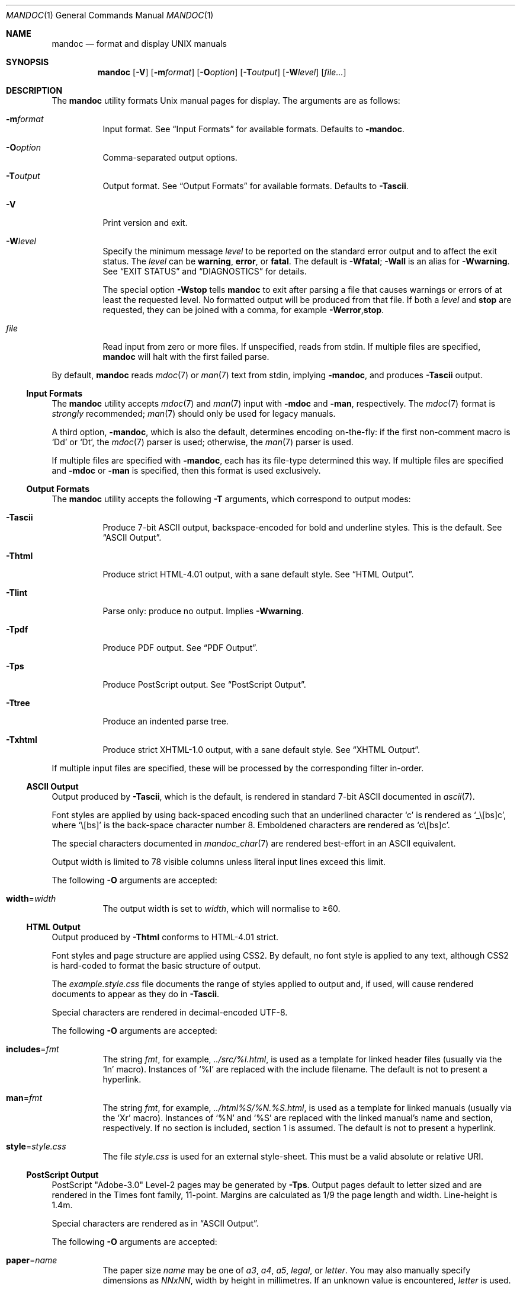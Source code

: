 .\"	$Id: mandoc.1,v 1.77 2010/08/20 01:02:07 schwarze Exp $
.\"
.\" Copyright (c) 2009, 2010 Kristaps Dzonsons <kristaps@bsd.lv>
.\"
.\" Permission to use, copy, modify, and distribute this software for any
.\" purpose with or without fee is hereby granted, provided that the above
.\" copyright notice and this permission notice appear in all copies.
.\"
.\" THE SOFTWARE IS PROVIDED "AS IS" AND THE AUTHOR DISCLAIMS ALL WARRANTIES
.\" WITH REGARD TO THIS SOFTWARE INCLUDING ALL IMPLIED WARRANTIES OF
.\" MERCHANTABILITY AND FITNESS. IN NO EVENT SHALL THE AUTHOR BE LIABLE FOR
.\" ANY SPECIAL, DIRECT, INDIRECT, OR CONSEQUENTIAL DAMAGES OR ANY DAMAGES
.\" WHATSOEVER RESULTING FROM LOSS OF USE, DATA OR PROFITS, WHETHER IN AN
.\" ACTION OF CONTRACT, NEGLIGENCE OR OTHER TORTIOUS ACTION, ARISING OUT OF
.\" OR IN CONNECTION WITH THE USE OR PERFORMANCE OF THIS SOFTWARE.
.\"
.Dd $Mdocdate: August 20 2010 $
.Dt MANDOC 1
.Os
.Sh NAME
.Nm mandoc
.Nd format and display UNIX manuals
.Sh SYNOPSIS
.Nm mandoc
.Op Fl V
.Op Fl m Ns Ar format
.Op Fl O Ns Ar option
.Op Fl T Ns Ar output
.Op Fl W Ns Ar level
.Op Ar file...
.Sh DESCRIPTION
The
.Nm
utility formats
.Ux
manual pages for display.
The arguments are as follows:
.Bl -tag -width Ds
.It Fl m Ns Ar format
Input format.
See
.Sx Input Formats
for available formats.
Defaults to
.Fl m Ns Cm andoc .
.It Fl O Ns Ar option
Comma-separated output options.
.It Fl T Ns Ar output
Output format.
See
.Sx Output Formats
for available formats.
Defaults to
.Fl T Ns Cm ascii .
.It Fl V
Print version and exit.
.It Fl W Ns Ar level
Specify the minimum message
.Ar level
to be reported on the standard error output and to affect the exit status.
The
.Ar level
can be
.Cm warning ,
.Cm error ,
or
.Cm fatal .
The default is
.Fl W Ns Cm fatal ;
.Fl W Ns Cm all
is an alias for
.Fl W Ns Cm warning .
See
.Sx EXIT STATUS
and
.Sx DIAGNOSTICS
for details.
.Pp
The special option
.Fl W Ns Cm stop
tells
.Nm
to exit after parsing a file that causes warnings or errors of at least
the requested level.
No formatted output will be produced from that file.
If both a
.Ar level
and
.Cm stop
are requested, they can be joined with a comma, for example
.Fl W Ns Cm error , Ns Cm stop .
.It Ar file
Read input from zero or more files.
If unspecified, reads from stdin.
If multiple files are specified,
.Nm
will halt with the first failed parse.
.El
.Pp
By default,
.Nm
reads
.Xr mdoc 7
or
.Xr man 7
text from stdin, implying
.Fl m Ns Cm andoc ,
and produces
.Fl T Ns Cm ascii
output.
.Ss Input Formats
The
.Nm
utility accepts
.Xr mdoc 7
and
.Xr man 7
input with
.Fl m Ns Cm doc
and
.Fl m Ns Cm an ,
respectively.
The
.Xr mdoc 7
format is
.Em strongly
recommended;
.Xr man 7
should only be used for legacy manuals.
.Pp
A third option,
.Fl m Ns Cm andoc ,
which is also the default, determines encoding on-the-fly: if the first
non-comment macro is
.Sq \&Dd
or
.Sq \&Dt ,
the
.Xr mdoc 7
parser is used; otherwise, the
.Xr man 7
parser is used.
.Pp
If multiple
files are specified with
.Fl m Ns Cm andoc ,
each has its file-type determined this way.
If multiple files are
specified and
.Fl m Ns Cm doc
or
.Fl m Ns Cm an
is specified, then this format is used exclusively.
.Ss Output Formats
The
.Nm
utility accepts the following
.Fl T
arguments, which correspond to output modes:
.Bl -tag -width Ds
.It Fl T Ns Cm ascii
Produce 7-bit ASCII output, backspace-encoded for bold and underline
styles.
This is the default.
See
.Sx ASCII Output .
.It Fl T Ns Cm html
Produce strict HTML-4.01 output, with a sane default style.
See
.Sx HTML Output .
.It Fl T Ns Cm lint
Parse only: produce no output.
Implies
.Fl W Ns Cm warning .
.It Fl T Ns Cm pdf
Produce PDF output.
See
.Sx PDF Output .
.It Fl T Ns Cm ps
Produce PostScript output.
See
.Sx PostScript Output .
.It Fl T Ns Cm tree
Produce an indented parse tree.
.It Fl T Ns Cm xhtml
Produce strict XHTML-1.0 output, with a sane default style.
See
.Sx XHTML Output .
.El
.Pp
If multiple input files are specified, these will be processed by the
corresponding filter in-order.
.Ss ASCII Output
Output produced by
.Fl T Ns Cm ascii ,
which is the default, is rendered in standard 7-bit ASCII documented in
.Xr ascii 7 .
.Pp
Font styles are applied by using back-spaced encoding such that an
underlined character
.Sq c
is rendered as
.Sq _ Ns \e[bs] Ns c ,
where
.Sq \e[bs]
is the back-space character number 8.
Emboldened characters are rendered as
.Sq c Ns \e[bs] Ns c .
.Pp
The special characters documented in
.Xr mandoc_char 7
are rendered best-effort in an ASCII equivalent.
.Pp
Output width is limited to 78 visible columns unless literal input lines
exceed this limit.
.Pp
The following
.Fl O
arguments are accepted:
.Bl -tag -width Ds
.It Cm width Ns = Ns Ar width
The output width is set to
.Ar width ,
which will normalise to \(>=60.
.El
.Ss HTML Output
Output produced by
.Fl T Ns Cm html
conforms to HTML-4.01 strict.
.Pp
Font styles and page structure are applied using CSS2.
By default, no font style is applied to any text,
although CSS2 is hard-coded to format
the basic structure of output.
.Pp
The
.Pa example.style.css
file documents the range of styles applied to output and, if used, will
cause rendered documents to appear as they do in
.Fl T Ns Cm ascii .
.Pp
Special characters are rendered in decimal-encoded UTF-8.
.Pp
The following
.Fl O
arguments are accepted:
.Bl -tag -width Ds
.It Cm includes Ns = Ns Ar fmt
The string
.Ar fmt ,
for example,
.Ar ../src/%I.html ,
is used as a template for linked header files (usually via the
.Sq \&In
macro).
Instances of
.Sq \&%I
are replaced with the include filename.
The default is not to present a
hyperlink.
.It Cm man Ns = Ns Ar fmt
The string
.Ar fmt ,
for example,
.Ar ../html%S/%N.%S.html ,
is used as a template for linked manuals (usually via the
.Sq \&Xr
macro).
Instances of
.Sq \&%N
and
.Sq %S
are replaced with the linked manual's name and section, respectively.
If no section is included, section 1 is assumed.
The default is not to
present a hyperlink.
.It Cm style Ns = Ns Ar style.css
The file
.Ar style.css
is used for an external style-sheet.
This must be a valid absolute or
relative URI.
.El
.Ss PostScript Output
PostScript
.Qq Adobe-3.0
Level-2 pages may be generated by
.Fl T Ns Cm ps .
Output pages default to letter sized and are rendered in the Times font
family, 11-point.
Margins are calculated as 1/9 the page length and width.
Line-height is 1.4m.
.Pp
Special characters are rendered as in
.Sx ASCII Output .
.Pp
The following
.Fl O
arguments are accepted:
.Bl -tag -width Ds
.It Cm paper Ns = Ns Ar name
The paper size
.Ar name
may be one of
.Ar a3 ,
.Ar a4 ,
.Ar a5 ,
.Ar legal ,
or
.Ar letter .
You may also manually specify dimensions as
.Ar NNxNN ,
width by height in millimetres.
If an unknown value is encountered,
.Ar letter
is used.
.El
.Ss PDF Output
PDF-1.1 output may be generated by
.Fl T Ns Cm pdf .
See
.Sx PostScript Output
for
.Fl O
arguments and defaults.
.Ss XHTML Output
Output produced by
.Fl T Ns Cm xhtml
conforms to XHTML-1.0 strict.
.Pp
See
.Sx HTML Output
for details; beyond generating XHTML tags instead of HTML tags, these
output modes are identical.
.Sh EXIT STATUS
The
.Nm
utility exits with one of the following values, controlled by the message
.Ar level
associated with the
.Fl W
option:
.Pp
.Bl -tag -width Ds -compact
.It 0
No warnings or errors occurred, or those that did were ignored because
they were lower than the requested
.Ar level .
.It 2
At least one warning occurred, but no error, and
.Fl W Ns Cm warning
was specified.
.It 3
At least one parsing error occurred, but no fatal error, and
.Fl W Ns Cm error
or
.Fl W Ns Cm warning
was specified.
.It 4
A fatal parsing error occurred.
.It 5
Invalid command line arguments were specified.
No input files have been read.
.It 6
An operating system error occurred, for example memory exhaustion or an
error accessing input files.
Such errors cause
.Nm
to exit at once, possibly in the middle of parsing or formatting a file.
.El
.Pp
Note that selecting
.Fl T Ns Cm lint
output mode implies
.Fl W Ns Cm warning .
.Sh EXAMPLES
To page manuals to the terminal:
.Pp
.D1 $ mandoc \-Wall,stop mandoc.1 2\*(Gt&1 | less
.D1 $ mandoc mandoc.1 mdoc.3 mdoc.7 | less
.Pp
To produce HTML manuals with
.Ar style.css
as the style-sheet:
.Pp
.D1 $ mandoc \-Thtml -Ostyle=style.css mdoc.7 \*(Gt mdoc.7.html
.Pp
To check over a large set of manuals:
.Pp
.Dl $ mandoc \-Tlint `find /usr/src -name \e*\e.[1-9]`
.Pp
To produce a series of PostScript manuals for A4 paper:
.Pp
.D1 $ mandoc \-Tps \-Opaper=a4 mdoc.7 man.7 \*(Gt manuals.ps
.Sh DIAGNOSTICS
Standard error messages reporting parsing errors are prefixed by
.Pp
.Sm off
.D1 Ar file : line : column : \ level :
.Sm on
.Pp
where the fields have the following meanings:
.Bl -tag -width "column"
.It Ar file
The name of the input file causing the message.
.It Ar line
The line number in that input file.
Line numbering starts at 1.
.It Ar column
The column number in that input file.
Column numbering starts at 1.
If the issue is caused by a word, the column number usually
points to the first character of the word.
.It Ar level
The message level, printed in capital letters.
.El
.Pp
Message levels have the following meanings:
.Bl -tag -width "warning"
.It Cm fatal
The parser is unable to parse a given input file at all.
No formatted output is produced from that input file.
.It Cm error
An input file contains syntax that cannot be safely interpreted,
either because it is invalid or because
.Nm
does not implement it yet.
By discarding part of the input or inserting missing tokens,
the parser is able to continue, and the error does not prevent
generation of formatted output, but typically, preparing that
output involves information loss, broken document structure
or unintended formatting.
.It Cm warning
An input file uses obsolete, discouraged or non-portable syntax.
All the same, the meaning of the input is unambiguous and a correct
rendering can be produced.
Documents causing warnings may render poorly when using other
formatting tools instead of
.Nm .
.El
.Pp
Messages of the
.Cm warning
and
.Cm error
levels are hidden unless their level, or a lower level, is requested using a
.Fl W
option or
.Fl T Ns Cm lint
output mode.
.Pp
The
.Nm
utility may also print messages related to invalid command line arguments
or operating system errors, for example when memory is exhausted or
input files cannot be read.
Such messages do not carry the prefix described above.
.Sh COMPATIBILITY
This section summarises
.Nm
compatibility with GNU troff.
Each input and output format is separately noted.
.Ss ASCII Compatibility
.Bl -bullet -compact
.It
The
.Sq \&Bd \-literal
and
.Sq \&Bd \-unfilled
macros of
.Xr mdoc 7
in
.Fl T Ns Cm ascii
are synonyms, as are \-filled and \-ragged.
.It
In GNU troff, the
.Sq \&Pa
.Xr mdoc 7
macro does not underline when scoped under an
.Sq \&It
in the FILES section.
This behaves correctly in
.Nm .
.It
A list or display following the
.Sq \&Ss
.Xr mdoc 7
macro in
.Fl T Ns Cm ascii
does not assert a prior vertical break, just as it doesn't with
.Sq \&Sh .
.It
The
.Sq \&na
.Xr man 7
macro in
.Fl T Ns Cm ascii
has no effect.
.It
Words aren't hyphenated.
.It
Sentences are unilaterally monospaced.
.El
.Ss HTML/XHTML Compatibility
.Bl -bullet -compact
.It
The
.Sq \efP
escape will revert the font to the previous
.Sq \ef
escape, not to the last rendered decoration, which is now dictated by
CSS instead of hard-coded.
It also will not span past the current scope,
for the same reason.
Note that in
.Sx ASCII Output
mode, this will work fine.
.It
The
.Xr mdoc 7
.Sq \&Bl \-hang
and
.Sq \&Bl \-tag
list types render similarly (no break following overreached left-hand
side) due to the expressive constraints of HTML.
.It
The
.Xr man 7
.Sq IP
and
.Sq TP
lists render similarly.
.El
.Sh SEE ALSO
.Xr man 7 ,
.Xr mandoc_char 7 ,
.Xr mdoc 7
.Sh AUTHORS
The
.Nm
utility was written by
.An Kristaps Dzonsons Aq kristaps@bsd.lv .
.Sh CAVEATS
The
.Fl T Ns Cm html
and
.Fl T Ns Cm xhtml
CSS2 styling used for
.Fl m Ns Cm doc
input lists does not render properly in older browsers, such as Internet
Explorer 6 and earlier.
.Pp
In
.Fl T Ns Cm html
and
.Fl T Ns Cm xhtml ,
the maximum size of an element attribute is determined by
.Dv BUFSIZ ,
which is usually 1024 bytes.
Be aware of this when setting long link
formats such as
.Fl O Ns Cm style Ns = Ns Ar really/long/link .
.Pp
Nesting elements within next-line element scopes of
.Fl m Ns Cm an ,
such as
.Sq br
within an empty
.Sq B ,
will confuse
.Fl T Ns Cm html
and
.Fl T Ns Cm xhtml
and cause them to forget the formatting of the prior next-line scope.
.Pp
The
.Sq i
macro in
.Fl m Ns Cm an
should italicise all subsequent text if a line argument is not provided.
This behaviour is not implemented.
The
.Sq \(aq
control character is an alias for the standard macro control character
and does not emit a line-break as stipulated in GNU troff.
